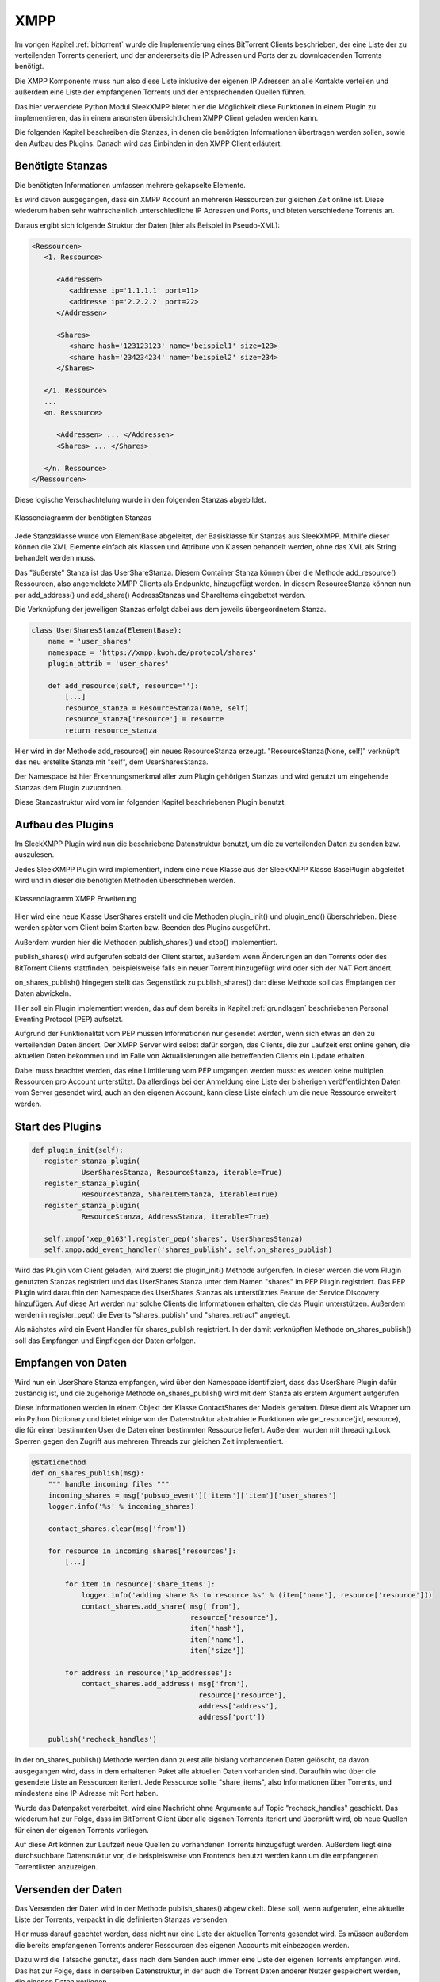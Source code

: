 
.. _xmpp:

XMPP
====

Im vorigen Kapitel :ref:`bittorrent` wurde die Implementierung eines BitTorrent Clients beschrieben, der eine Liste der zu verteilenden Torrents generiert, und der andererseits die IP Adressen und Ports der zu downloadenden Torrents benötigt.

Die XMPP Komponente muss nun also diese Liste inklusive der eigenen IP Adressen an alle Kontakte verteilen und außerdem eine Liste der empfangenen Torrents und der entsprechenden Quellen führen.

Das hier verwendete Python Modul SleekXMPP bietet hier die Möglichkeit diese Funktionen in einem Plugin zu implementieren, das in einem ansonsten übersichtlichem XMPP Client geladen werden kann.

Die folgenden Kapitel beschreiben die Stanzas, in denen die benötigten Informationen übertragen werden sollen, sowie den Aufbau des Plugins.
Danach wird das Einbinden in den XMPP Client erläutert.


Benötigte Stanzas
-----------------

Die benötigten Informationen umfassen mehrere gekapselte Elemente.

Es wird davon ausgegangen, dass ein XMPP Account an mehreren Ressourcen zur gleichen Zeit online ist. Diese wiederum haben sehr wahrscheinlich unterschiedliche IP Adressen und Ports, und bieten verschiedene Torrents an.

Daraus ergibt sich folgende Struktur der Daten (hier als Beispiel in Pseudo-XML):

.. code-block:: xml

   <Ressourcen>
      <1. Ressource>

         <Addressen>
            <addresse ip='1.1.1.1' port=11>
            <addresse ip='2.2.2.2' port=22>
         </Addressen>

         <Shares>
            <share hash='123123123' name='beispiel1' size=123>
            <share hash='234234234' name='beispiel2' size=234>
         </Shares>

      </1. Ressource>
      ...
      <n. Ressource>

         <Addressen> ... </Addressen>
         <Shares> ... </Shares>

      </n. Ressource>
   </Ressourcen>


Diese logische Verschachtelung wurde in den folgenden Stanzas abgebildet.

.. figure:: resources/classes_share_stanzas.png
   :align: center
   :alt: Klassendiagramm der benötigten Stanzas

   Klassendiagramm der benötigten Stanzas

Jede Stanzaklasse wurde von ElementBase abgeleitet, der Basisklasse für Stanzas aus SleekXMPP. Mithilfe dieser können die XML Elemente einfach als Klassen und Attribute von Klassen behandelt werden, ohne das XML als String behandelt werden muss.

Das "äußerste" Stanza ist das UserShareStanza. Diesem Container Stanza können über die Methode add_resource() Ressourcen, also angemeldete XMPP Clients als Endpunkte, hinzugefügt werden. In diesem ResourceStanza können nun per add_address() und add_share() AddressStanzas und ShareItems eingebettet werden.


Die Verknüpfung der jeweiligen Stanzas erfolgt dabei aus dem jeweils übergeordnetem Stanza.

.. code-block:: python

   class UserSharesStanza(ElementBase):
       name = 'user_shares'
       namespace = 'https://xmpp.kwoh.de/protocol/shares'
       plugin_attrib = 'user_shares'

       def add_resource(self, resource=''):
           [...]
           resource_stanza = ResourceStanza(None, self)
           resource_stanza['resource'] = resource
           return resource_stanza

Hier wird in der Methode add_resource() ein neues ResourceStanza erzeugt.
"ResourceStanza(None, self)" verknüpft das neu erstellte Stanza mit "self", dem UserSharesStanza.

Der Namespace ist hier Erkennungsmerkmal aller zum Plugin gehörigen Stanzas und wird genutzt um eingehende Stanzas dem Plugin zuzuordnen.

Diese Stanzastruktur wird vom im folgenden Kapitel beschriebenen Plugin benutzt.


Aufbau des Plugins
------------------

Im SleekXMPP Plugin wird nun die beschriebene Datenstruktur benutzt, um die zu verteilenden Daten zu senden bzw. auszulesen.

Jedes SleekXMPP Plugin wird implementiert, indem eine neue Klasse aus der SleekXMPP Klasse BasePlugin abgeleitet wird und in dieser die benötigten Methoden überschrieben werden.


.. figure:: resources/classes_usershares.png
   :align: center
   :alt: Klassendiagramm XMPP Erweiterung
   :width: 30%

   Klassendiagramm XMPP Erweiterung


Hier wird eine neue Klasse UserShares erstellt und die Methoden plugin_init() und plugin_end() überschrieben. Diese werden später vom Client beim Starten bzw. Beenden des Plugins ausgeführt.

Außerdem wurden hier die Methoden publish_shares() und stop() implementiert.

publish_shares() wird aufgerufen sobald der Client startet, außerdem wenn Änderungen an den Torrents oder des BitTorrent Clients stattfinden, beispielsweise falls ein neuer Torrent hinzugefügt wird oder sich der NAT Port ändert.

on_shares_publish() hingegen stellt das Gegenstück zu publish_shares() dar: diese Methode soll das Empfangen der Daten abwickeln.

Hier soll ein Plugin implementiert werden, das auf dem bereits in Kapitel :ref:`grundlagen` beschriebenen Personal Eventing Protocol (PEP) aufsetzt.

Aufgrund der Funktionalität vom PEP müssen Informationen nur gesendet werden, wenn sich etwas an den zu verteilenden Daten ändert. Der XMPP Server wird selbst dafür sorgen, das Clients, die zur Laufzeit erst online gehen, die aktuellen Daten bekommen und im Falle von Aktualisierungen alle betreffenden Clients ein Update erhalten.

Dabei muss beachtet werden, das eine Limitierung vom PEP umgangen werden muss: es werden keine multiplen Ressourcen pro Account unterstützt. Da allerdings bei der Anmeldung eine Liste der bisherigen veröffentlichten Daten vom Server gesendet wird, auch an den eigenen Account, kann diese Liste einfach um die neue Ressource erweitert werden.


Start des Plugins
-----------------


.. code-block:: python

   def plugin_init(self):
      register_stanza_plugin(
               UserSharesStanza, ResourceStanza, iterable=True)
      register_stanza_plugin(
               ResourceStanza, ShareItemStanza, iterable=True)
      register_stanza_plugin(
               ResourceStanza, AddressStanza, iterable=True)

      self.xmpp['xep_0163'].register_pep('shares', UserSharesStanza)
      self.xmpp.add_event_handler('shares_publish', self.on_shares_publish)

Wird das Plugin vom Client geladen, wird zuerst die plugin_init() Methode aufgerufen.
In dieser werden die vom Plugin genutzten Stanzas registriert und das UserShares Stanza unter dem Namen "shares" im PEP Plugin registriert.
Das PEP Plugin wird daraufhin den Namespace des UserShares Stanzas als unterstütztes Feature der Service Discovery hinzufügen. Auf diese Art werden nur solche Clients die Informationen erhalten, die das Plugin unterstützen. Außerdem werden in register_pep() die Events "shares_publish" und "shares_retract" angelegt.

Als nächstes wird ein Event Handler für shares_publish registriert. In der damit verknüpften Methode on_shares_publish() soll das Empfangen und Einpflegen der Daten erfolgen.


Empfangen von Daten
-------------------

Wird nun ein UserShare Stanza empfangen, wird über den Namespace identifiziert, dass das UserShare Plugin dafür zuständig ist, und die zugehörige Methode on_shares_publish() wird mit dem Stanza als erstem Argument aufgerufen.

Diese Informationen werden in einem Objekt der Klasse ContactShares der Models gehalten.
Diese dient als Wrapper um ein Python Dictionary und bietet einige von der Datenstruktur abstrahierte Funktionen wie get_resource(jid, resource), die für einen bestimmten User die Daten einer bestimmten Ressource liefert.
Außerdem wurden mit threading.Lock Sperren gegen den Zugriff aus mehreren Threads zur gleichen Zeit implementiert.

.. code-block:: python

    @staticmethod
    def on_shares_publish(msg):
        """ handle incoming files """
        incoming_shares = msg['pubsub_event']['items']['item']['user_shares']
        logger.info('%s' % incoming_shares)

        contact_shares.clear(msg['from'])

        for resource in incoming_shares['resources']:
            [...]

            for item in resource['share_items']:
                logger.info('adding share %s to resource %s' % (item['name'], resource['resource']))
                contact_shares.add_share( msg['from'],
                                          resource['resource'],
                                          item['hash'],
                                          item['name'],
                                          item['size'])

            for address in resource['ip_addresses']:
                contact_shares.add_address( msg['from'],
                                            resource['resource'],
                                            address['address'],
                                            address['port'])

        publish('recheck_handles')

In der on_shares_publish() Methode werden dann zuerst alle bislang vorhandenen Daten gelöscht, da davon ausgegangen wird, dass in dem erhaltenen Paket alle aktuellen Daten vorhanden sind. Daraufhin wird über die gesendete Liste an Ressourcen iteriert. Jede Ressource sollte "share_items", also Informationen über Torrents, und mindestens eine IP-Adresse mit Port haben.

Wurde das Datenpaket verarbeitet, wird eine Nachricht ohne Argumente auf Topic "recheck_handles" geschickt. Das wiederum hat zur Folge, dass im BitTorrent Client über alle eigenen Torrents iteriert und überprüft wird, ob neue Quellen für einen der eigenen Torrents vorliegen.

Auf diese Art können zur Laufzeit neue Quellen zu vorhandenen Torrents hinzugefügt werden.
Außerdem liegt eine durchsuchbare Datenstruktur vor, die beispielsweise von Frontends benutzt werden kann um die empfangenen Torrentlisten anzuzeigen.


Versenden der Daten
-------------------

Das Versenden der Daten wird in der Methode publish_shares() abgewickelt.
Diese soll, wenn aufgerufen, eine aktuelle Liste der Torrents, verpackt in die definierten Stanzas versenden.

Hier muss darauf geachtet werden, dass nicht nur eine Liste der aktuellen Torrents gesendet wird. Es müssen außerdem die bereits empfangenen Torrents anderer Ressourcen des eigenen Accounts mit einbezogen werden.

Dazu wird die Tatsache genutzt, dass nach dem Senden auch immer eine Liste der eigenen Torrents empfangen wird. Das hat zur Folge, dass in derselben Datenstruktur, in der auch die Torrent Daten anderer Nutzer gespeichert werden, die eigenen Daten vorliegen.

Es muss also nurnoch der eigene Useraccount aus der Liste ausgelesen und die Daten der lokalen Ressource aktualisiert werden.

Danach wird die bereits erläuterte Struktur aus Stanzas entsprechend der Daten erstellt und gesendet.



Aufbau des Clients
------------------

.. figure:: resources/classes_xmpp.png
   :align: center
   :alt: Klassendiagramm XMPP
   :width: 40%

   Klassendiagramm XMPP


Das beschriebene Plugin soll nun von einem XMPP Client genutzt werden. Hierfür wird eine neue Klasse XmppClient aus der SleekXMPP Klasse ClientXMPP und der bereits im BitTorrent Client genutzten Klasse Subscriber abgeleitet.

ClientXMPP bringt hierbei schon alle zum Verbinden benötigten Voraussetzungen mit. Initalisiert wird das Objekt im XmppClient Konstruktor mit der JID und dem benötigten Passwort.

.. code-block:: python

        self.register_plugin('xep_0030')  # service discovery
        self.register_plugin('xep_0115')  # entity caps
        self.register_plugin('xep_0163')  # pep
        self.register_plugin('shares', module=share_plugin)

Danach werden die benötigten Erweiterungen registriert, die bereits Teil von SleekXMPP sind: Service Discovery, Entity Caps und PEP.
Auch das UserShares Modul wird, wie die anderen Plugins, über register_plugin() registriert. Hier wird allerdings noch auf das vorher importierte Modul verwiesen, da dieses nicht Teil von SleekXMPP ist.

Außerdem wird im Konstruktor das "session_start" Event mit einer Methode start() der Klasse verknüpft. Hier wird nach dem Verbinden die eigene Präsenz gesendet und der Roster, also die Kontaktliste, empfangen.

In dieser Grundkonfiguration wäre der Client grundsätzlich schon betriebsbereit.
Allerdings fehlt noch jegliche Art der Interaktion mit anderen Komponenten der Anwendung.

Daher wird im Konstruktor noch ein Scheduler hinzugefügt, der zyklisch die vom Subscriber geerbte Message Queue verarbeitet. Dies erfolgt auf dieselbe Art wie schon im BitTorrent Client: alle mit "on_" beginnenden Methoden werden automatisch als Topic abonniert und werden in der verknüpften Methode aufgerufen, wenn die entsprechenden Nachrichten vorliegen.

Außerdem werden im Konstruktor die anderen Komponenten der Anwendung gestartet: der BitTorrent Client und eine JSON-RPC API mit einem Web Frontend zur Übersicht über die Torrents, das im Kapitel :ref:`web` näher beschrieben wird.

Da die eigene IP Adresse Teil der zu versendenden Datenpakete ist, wird hier außerdem ein Prozess angestoßen, der die eigene IPv4 Adresse herausfinden soll. Da diese hinter einem DSL Router im lokalen Netz nicht bekannt ist, wurde hier das Modul ipgetter genutzt. In diesem sind eine Reihe an Servern hinterlegt, die die IP zurück geben, von der die Anfrage kommt.

Die IPv6 Adresse kann jedoch aus dem System ausgelesen werden. Hierfür kommt das Modul netifaces zum Einsatz, das Betriebssystemumabhängig die momentanen IP Adressen auslesen kann.


Der so konstruierte Client ist somit der Hauptteil der Anwendung. Aus ihm heraus werden die anderen Teile der Anwendung kontrolliert gestartet. Dadurch, dass wesentliche Funktionalität in das Plugin ausgelagert wurde, ist er übersichtlich, aber um neue Funktionen erweiterbar ohne die Funktion des Plugins zu beeinflussen.


Im folgenden Kapitel wird die Web Komponente beschrieben, die einerseits eine minimale Weboberfläche zur Übersicht darstellt, aber auch eine JSON-RPC API zur Verfügung stellt, über die eventuelle Frontends mit der Anwendung kommunizieren können.
